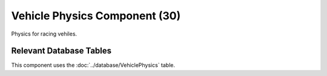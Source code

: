 Vehicle Physics Component (30)
------------------------------

Physics for racing vehiles.

Relevant Database Tables
........................

This component uses the :doc:`../database/VehiclePhysics` table.

